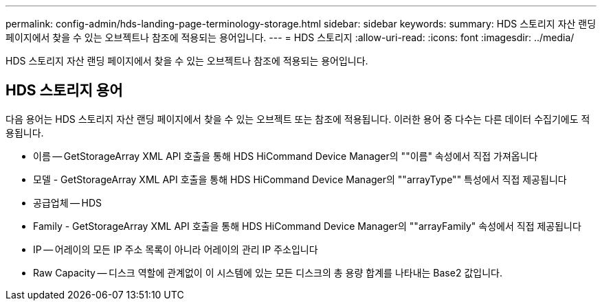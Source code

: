 ---
permalink: config-admin/hds-landing-page-terminology-storage.html 
sidebar: sidebar 
keywords:  
summary: HDS 스토리지 자산 랜딩 페이지에서 찾을 수 있는 오브젝트나 참조에 적용되는 용어입니다. 
---
= HDS 스토리지
:allow-uri-read: 
:icons: font
:imagesdir: ../media/


[role="lead"]
HDS 스토리지 자산 랜딩 페이지에서 찾을 수 있는 오브젝트나 참조에 적용되는 용어입니다.



== HDS 스토리지 용어

다음 용어는 HDS 스토리지 자산 랜딩 페이지에서 찾을 수 있는 오브젝트 또는 참조에 적용됩니다. 이러한 용어 중 다수는 다른 데이터 수집기에도 적용됩니다.

* 이름 -- GetStorageArray XML API 호출을 통해 HDS HiCommand Device Manager의 ""이름" 속성에서 직접 가져옵니다
* 모델 - GetStorageArray XML API 호출을 통해 HDS HiCommand Device Manager의 ""arrayType"" 특성에서 직접 제공됩니다
* 공급업체 -- HDS
* Family - GetStorageArray XML API 호출을 통해 HDS HiCommand Device Manager의 ""arrayFamily" 속성에서 직접 제공됩니다
* IP -- 어레이의 모든 IP 주소 목록이 아니라 어레이의 관리 IP 주소입니다
* Raw Capacity -- 디스크 역할에 관계없이 이 시스템에 있는 모든 디스크의 총 용량 합계를 나타내는 Base2 값입니다.

